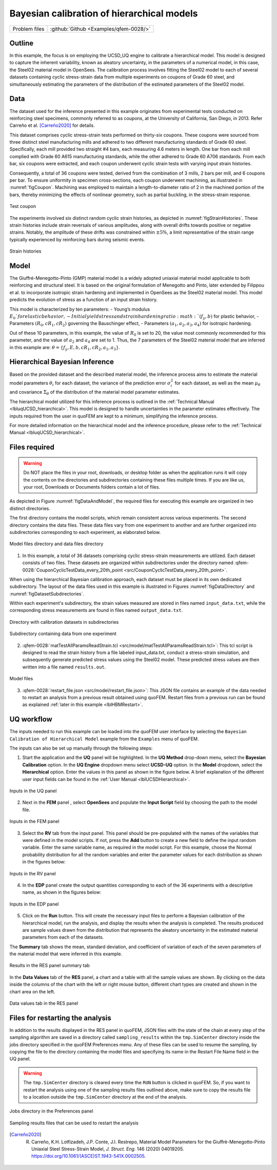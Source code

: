 .. _qfem-0028:

Bayesian calibration of hierarchical models
===========================================

+---------------+----------------------------------------------+
| Problem files | :github:`Github <Examples/qfem-0028/>`       |
+---------------+----------------------------------------------+

Outline
-------
In this example, the focus is on employing the UCSD_UQ engine to calibrate a hierarchical model. This model is designed to capture the inherent variability, known as aleatory uncertainty, in the parameters of a numerical model, in this case, the Steel02 material model in OpenSees. The calibration process involves fitting the Steel02 model to each of several datasets containing cyclic stress-strain data from multiple experiments on coupons of Grade 60 steel, and simultaneously estimating the parameters of the distribution of the estimated parameters of the Steel02 model.

Data
----
The dataset used for the inference presented in this example originates from experimental tests conducted on reinforcing steel specimens, commonly referred to as coupons, at the University of California, San Diego, in 2013. Refer Carreño et al. [Carreño2020]_ for details.

This dataset comprises cyclic stress-strain tests performed on thirty-six coupons. These coupons were sourced from three distinct steel manufacturing mills and adhered to two different manufacturing standards of Grade 60 steel. Specifically, each mill provided two straight #4 bars, each measuring 4.6 meters in length. One bar from each mill complied with Grade 60 A615 manufacturing standards, while the other adhered to Grade 60 A706 standards. From each bar, six coupons were extracted, and each coupon underwent cyclic strain tests with varying input strain histories.

Consequently, a total of 36 coupons were tested, derived from the combination of 3 mills, 2 bars per mill, and 6 coupons per bar. To ensure uniformity in specimen cross-sections, each coupon underwent machining, as illustrated in :numref:`figCoupon`. Machining was employed to maintain a length-to-diameter ratio of 2 in the machined portion of the bars, thereby minimizing the effects of nonlinear geometry, such as partial buckling, in the stress-strain response.

.. _figCoupon:

.. figure:: figures/Coupon.png
   :align: center
   :alt: A simplified graphical representation of DNA replication. Two strands of DNA are shown unwinding from each other with a replication fork in the center where the double helix separates. The image conveys the concept of genetic material being copied, a fundamental process in cell biology.
   :figclass: align-center
   
   Test coupon


The experiments involved six distinct random cyclic strain histories, as depicted in :numref:`figStrainHistories`. These strain histories include strain reversals of various amplitudes, along with overall drifts towards positive or negative strains. Notably, the amplitude of these drifts was constrained within :math:`\pm 5\%`, a limit representative of the strain range typically experienced by reinforcing bars during seismic events.

.. _figStrainHistories:

.. figure:: figures/StrainHistories.png
   :align: center
   :alt: A series of six line graphs displayed in a vertical arrangement, each labeled differently as SH1-L, SH2-L, SH3-L, SH4-L, SH1-H, and SH2-H. The vertical axes on the left are labeled with a range from -0.075 to 0.075 with a scale marked at intervals, while the horizontal axes represent time in seconds, with varying scales. Each graph shows a slightly undulating line that varies around the horizontal midline, indicating some form of periodic data or measurement over time. The first four graphs have a time scale of 0 to 500 seconds, while the last two have a time scale of 0 to 30 seconds.
   :figclass: align-center
   
   Strain histories


Model
-----
The Giuffré-Menegotto-Pinto (GMP) material model is a widely adopted uniaxial material model applicable to both reinforcing and structural steel. It is based on the original formulation of Menegotto and Pinto, later extended by Filippou et al. to incorporate isotropic strain hardening and implemented in OpenSees as the Steel02 material model. This model predicts the evolution of stress as a function of an input strain history.

This model is characterized by ten parameters:
- Young’s modulus :math:`E_0`for elastic behavior,
- Initial yield stress and strain hardening ratio :math:`(f_y, b)` for plastic behavior,
- Parameters :math:`(R_0, cR_1, cR_2)` governing the Bauschinger effect,
- Parameters :math:`(a_1, a_2, a_3, a_4)` for isotropic hardening.

Out of these 10 parameters, in this example, the value of :math:`R_0` is set to 20, the value most commonly recommended for this parameter, and the value of :math:`a_2` and :math:`a_4` are set to 1. Thus, the 7 parameters of the Steel02 material model that are inferred in this example are: :math:`\theta = \{f_y, E, b, cR_1, cR_2, a_1, a_3\}`. 


Hierarchical Bayesian Inference
-------------------------------
Based on the provided dataset and the described material model, the inference process aims to estimate the material model parameters :math:`\theta_i` for each dataset, the variance of the prediction error :math:`\sigma_i^2` for each dataset, as well as the mean :math:`\mu_{\theta}` and covariance :math:`\Sigma_{\theta}` of the distribution of the material model parameter estimates.

The hierarchical model utilized for this inference process is outlined in the :ref:`Technical Manual <lbluqUCSD_hierarchical>`. This model is designed to handle uncertainties in the parameter estimates effectively. The inputs required from the user in quoFEM are kept to a minimum, simplifying the inference process.

For more detailed information on the hierarchical model and the inference procedure, please refer to the :ref:`Technical Manual <lbluqUCSD_hierarchical>`.
 
Files required
--------------

.. warning::
   Do NOT place the files in your root, downloads, or desktop folder as when the application runs it will copy the contents on the directories and subdirectories containing these files multiple times. If you are like us, your root, Downloads or Documents folders contain a lot of files.

As depicted in Figure :numref:`figDataAndModel`, the required files for executing this example are organized in two distinct directories. 

The first directory contains the model scripts, which remain consistent across various experiments. The second directory contains the data files. These data files vary from one experiment to another and are further organized into subdirectories corresponding to each experiment, as elaborated below.

.. _figDataAndModel:

.. figure:: figures/ModelAndData.png
   :align: center
   :alt: Screenshot of a file directory within a computer interface labeled "src". It displays three items: a folder named "CouponCyclicTestData_every_20th_point" modified yesterday at 7:27 PM, a folder named "model" modified on January 5, 2024, at 9:55 AM, and a file named "input.json" modified on December 21, 2023, at 2:48 PM with a size of 11 KB, which is a JSON file. The interface contains navigation arrows, a search bar, and various view options at the top.
   :figclass: align-center
   :width: 400
   
   Model files directory and data files directory

1. In this example, a total of 36 datasets comprising cyclic stress-strain measurements are utilized. Each dataset consists of two files. These datasets are organized within subdirectories under the directory named :qfem-0028:`CouponCyclicTestData_every_20th_point <src/CouponCyclicTestData_every_20th_point>`.

When using the hierarchical Bayesian calibration approach, each dataset must be placed in its own dedicated subdirectory. The layout of the data files used in this example is illustrated in Figures :numref:`figDataDirectory` and :numref:`figDatasetSubdirectories`.

Within each experiment's subdirectory, the strain values measured are stored in files named ``input_data.txt``, while the corresponding stress measurements are found in files named ``output_data.txt``.


.. _figDataDirectory:

.. figure:: figures/DataDirectory.png
   :align: center
   :alt: Screenshot of a computer file system interface showing a list of folders named sequentially from "1_A64" to "16_B67." Each folder is marked as having been modified on Nov 8, 2023 at 11:24 PM. The folders are contained within a parent directory named "CouponCyclicTestData_every_20th_point." The size and kind columns indicate that they are folders, but the size is unspecified. The user interface elements for navigation, actions, view options, and search are visible at the top.
   :figclass: align-center
   :width: 400
   
   Directory with calibration datasets in subdirectories


.. _figDatasetSubdirectories:

.. figure:: figures/DatasetSubdirectory.png
   :align: center
   :alt: Screenshot of a computer file directory listing two text files named "input_data.txt" and "output_data.txt." Both files have a date modified of November 8, 2023, at 11:25 PM, and a file size of 9 KB, labeled as text kind.
   :figclass: align-center
   :width: 400
   
   Subdirectory containing data from one experiment


2. :qfem-0028:`matTestAllParamsReadStrain.tcl <src/model/matTestAllParamsReadStrain.tcl>`: This tcl script is designed to read the strain history from a file labeled input_data.txt, conduct a stress-strain simulation, and subsequently generate predicted stress values using the Steel02 model. These predicted stress values are then written into a file named ``results.out``.

.. _figModelFiles:

.. figure:: figures/ModelFiles.png
   :align: center
   :alt: Screenshot of a computer file directory with a search bar displaying the term "model". Two files are listed: "matTestAllParamsReadStrain.tcl" with a date modified of October 31, 2023, at 3:43 PM, a size of 926 bytes, and labeled as Tcl source; the second file "restart_file.json" with a date modified of December 6, 2023, at 12:53 PM, a size of 23 KB, and labeled as JSON. The interface resembles a typical file management system with options for navigation and settings.
   :figclass: align-center
   :width: 400
   
   Model files

3. :qfem-0028:`restart_file.json <src/model/restart_file.json>`: This JSON file contains an example of the data needed to restart an analysis from a previous result obtained using quoFEM. Restart files from a previous run can be found as explained :ref:`later in this example <lblHBMRestart>`.


UQ workflow
-----------

The inputs needed to run this example can be loaded into the quoFEM user interface by selecting the ``Bayesian Calibration of Hierarchical Model`` example from the ``Examples`` menu of quoFEM.

The inputs can also be set up manually through the following steps:

1. Start the application and the **UQ** panel will be highlighted. In the **UQ Method** drop-down menu, select the **Bayesian Calibration** option. In the **UQ Engine** dropdown menu select **UCSD-UQ** option. In the **Model** dropdown, select the **Hierarchical** option. Enter the values in this panel as shown in the figure below. A brief explanation of the different user input fields can be found in the :ref:`User Manual <lblUCSDHierarchical>`. 

.. _figHBMUQ:

.. figure:: figures/UQ.png
   :align: center
   :alt: Screenshot of the 'quoFEM: Quantified Uncertainty with Optimization for the Finite Element Method' software interface. The application window shows various input fields related to Bayesian Calibration using a Hierarchical model. Options for the UQ engine, sample size, random state, data file names, and directories are displayed, with paths indicating file locations on a user's desktop. The bottom section lists 36 datasets for calibration found in the chosen directory, with buttons to run the analysis and interact with DesignSafe services.
   :figclass: align-center
   :width: 600
   
   Inputs in the UQ panel

2. Next in the **FEM** panel , select **OpenSees** and populate the **Input Script** field by choosing the path to the model file.

.. _figHBMFEM:

.. figure:: figures/FEM.png
   :align: center
   :alt: Screenshot of the 'quoFEM: Quantified Uncertainty with Optimization for the Finite Element Method' software interface showing a selected tab titled 'FEM' with options for OpenSees, input and postprocess script paths, and 'Choose' buttons alongside the script path fields. At the bottom, there are buttons for 'RUN', 'RUN at DesignSafe', 'GET from DesignSafe', and 'Exit'.
   :figclass: align-center
   :width: 600
   
   Inputs in the FEM panel

3. Select the **RV** tab from the input panel. This panel should be pre-populated with the names of the variables that were defined in the model scripts. If not, press the **Add** button to create a new field to define the input random variable. Enter the same variable name, as required in the model script. For this example, choose the Normal probability distribution for all the random variables and enter the parameter values for each distribution as shown in the figures below:

.. _figHBMRV1:

.. figure:: figures/RV1.png
   :align: center
   :alt: Screenshot of the quoFEM software interface showing the 'Input Random Variables' section with a list of variables, their distributions (all set to 'Normal'), mean values, and standard deviations. Options to add new variables, clear the list, import, and export data are available, as well as buttons to show the probability density function (PDF) for each variable. On the left side of the screen, menu items for UQ, FEM, RV, EDP, and RES are visible, with RV highlighted. At the bottom, there are buttons for running simulations on DesignSafe.
   :figclass: align-center
   :width: 600

.. _figHBMRV2:

.. figure:: figures/RV2.png
   :align: center
   :alt: Screenshot of the "quoFEM: Quantified Uncertainty with Optimization for the Finite Element Method" software interface showing a section titled "Input Random Variables". There are several entries for variables named 'cR1', 'cR2', 'a1', and 'a3' each with 'Normal' distribution type, specified means, and standard deviations. Options to 'Add', 'Clear All', 'Export', and 'Import' are visible at the top, with buttons to show PDF of distributions. At the bottom, there are buttons to 'RUN', 'RUN at DesignSafe', 'GET from DesignSafe', and 'Exit'. A vertical navigation menu on the left side of the screen includes 'UQ', 'FEM', 'RV', 'EDP', and 'RES'.
   :figclass: align-center
   :width: 600
   
   Inputs in the RV panel


4. In the **EDP** panel create the output quantities corresponding to each of the 36 experiments with a descriptive name, as shown in the figures below:

.. _figHBMEDP1:

.. figure:: figures/EDP1.png
   :align: center
   :alt: Screenshot of a web application interface for quoFEM: Quantified Uncertainty with Optimization for the Finite Element Method. The interface includes menu options for UQ, FEM, RV, EDP, and RES on the left side. The main panel shows a section titled "Quantities of Interest" with four listed variables, each with a name such as "A64_output_data" and a numerical length value. There are buttons for "Add" and "Clear All" above the list, and below the interface are buttons for running the analysis or getting data from DesignSafe, as well as an "Exit" option. The "Login" button is visible in the upper right corner.
   :figclass: align-center
   :width: 600

.. _figHBMEDP2:

.. figure:: figures/EDP2.png
   :align: center
   :alt: Screenshot of a software interface titled "quoFEM: Quantified Uncertainty with Optimization for the Finite Element Method". The interface shows a menu on the left with options UQ, FEM, RV, EDP, and RES highlighted in blue. The main area displays a section titled "Quantities of Interest" with a list of variable names like '33_C76_output_data', '34_C77_output_data', and similar entries, each associated with a numerical length value. At the bottom are buttons for 'RUN', 'RUN at DesignSafe', 'GET from DesignSafe', and 'Exit'.
   :figclass: align-center
   :width: 600
   
   Inputs in the EDP panel


5. Click on the **Run** button. This will create the necessary input files to perform a Bayesian calibration of the hierarchical model, run the analysis, and display the results when the analysis is completed. The results produced are sample values drawn from the distribution that represents the aleatory uncertainty in the estimated material parameters from each of the datasets. 

The **Summary** tab shows the mean, standard deviation, and coefficient of variation of each of the seven parameters of the material model that were inferred in this example.

.. _figHBMRES1:

.. figure:: figures/RES1.png
   :align: center
   :alt: Screenshot of a user interface for "quoFEM: Quantified Uncertainty with Optimization for the Finite Element Method." The interface includes tabs labeled "Summary" and "Data Values" at the top right, and a navigation sidebar on the left with options "UQ," "FEM," "RV," "EDP," and "RES" highlighted. Data input fields are displayed in the center, with entries for variables 'fy' and 'E' under "UQ," and 'b,' 'cR1,' and 'cR2' under "RES," each including mean, standard deviation (StdDev), and coefficient of variation (C.O.V.%) values. Bottom buttons read "RUN," "RUN at DesignSafe," "GET from DesignSafe," and "Exit."
   :figclass: align-center
   :width: 600

.. _figHBMRES2:

.. figure:: figures/RES2.png
   :align: center
   :alt: Screenshot of the "quoFEM: Quantified Uncertainty with Optimization for the Finite Element Method" software interface displaying various parameters under 'RES' such as 'b', 'cR1', 'cR2', 'a1', and 'a3' with corresponding statistical values for 'Mean', 'StdDev', and 'C.O.V.(%)'. The screen has a side menu on the left with options 'UQ', 'FEM', 'RV', 'EDP', and 'RES' highlighted in blue. There are two tabs at the top right labeled 'Summary' and 'Data Values', and buttons at the bottom for 'RUN', 'RUN at DesignSafe', 'GET from DesignSafe', and 'Exit'.
   :figclass: align-center
   :width: 600

   Results in the RES panel summary tab


In the **Data Values** tab of the **RES** panel, a chart and a table with all the sample values are shown. By clicking on the data inside the columns of the chart with the left or right mouse button, different chart types are created and shown in the chart area on the left. 

.. _figHBMRES3:

.. figure:: figures/RES3.png
   :align: center
   :alt: Screenshot of the "quoFEM: Quantified Uncertainty with Optimization for the Finite Element Method" software interface showing a scatter plot with numerous blue points representing samples and their correlation to run number with a near-zero correlation coefficient. On the right, there is a data table with columns labeled Run #, fy, E, b, cR1, and cR2, displaying values for each run. At the bottom, there are buttons for various actions including 'Run', 'RUN at DesignSafe', 'GET from DesignSafe', and 'Exit'. The screen layout includes navigation tabs on the left side labeled UQ, FEM, RV, EDP, and RES highlighted in blue.
   :figclass: align-center
   :width: 600

.. _figHBMRES4:

.. figure:: figures/RES4.png
   :align: center
   :alt: Screenshot of the quoFEM application interface showing a scatter plot with many data points and a correlation coefficient of 0.68, indicating a statistical analysis result. On the right side of the image, there is a tabular data view with columns labeled as Run #, fy, E, b, cR1, and cR2, among others, with numerical values for each entry. The interface has navigation buttons on the bottom and tabs on the top named "Summary" and "Data Values." There are additional options for saving the data table and the results in various formats.
   :figclass: align-center
   :width: 600

   Data values tab in the RES panel


.. _lblHBMRestart:

Files for restarting the analysis
---------------------------------

In addition to the results displayed in the RES panel in quoFEM, JSON files with the state of the chain at every step of the sampling algorithm are saved in a directory called ``sampling_results`` within the ``tmp.SimCenter`` directory inside the jobs directory specified in the quoFEM Preferences menu. Any of these files can be used to resume the sampling, by copying the file to the directory containing the model files and specifying its name in the Restart File Name field in the UQ panel.

.. warning::
   The ``tmp.SimCenter`` directory is cleared every time the ``RUN`` button is clicked in quoFEM. So, if you want to restart the analysis using one of the sampling results files outlined above, make sure to copy the results file to a location outside the ``tmp.SimCenter`` directory at the end of the analysis.


.. _figHBMPreferences:

.. figure:: figures/Preferences.png
   :align: center
   :alt: A screenshot of a computer software settings window with various fields and paths specified for External Applications, Local Directories, and Remote Application Settings. Fields include the Python executable path, and custom locations for OpenSees, Dakota, local jobs directory, and remote jobs directory as well as backend applications and remote applications directory locations. The user interface contains 'Browse' buttons next to each field, as well as 'Reset', 'Save', and 'Cancel' buttons at the bottom right.
   :figclass: align-center
   :width: 600

   Jobs directory in the Preferences panel

.. _figHBMRES5:

.. figure:: figures/RES5.png
   :align: center
   :alt: Screenshot of a computer's file manager window showing a list of files within the 'tmp.SimCenter' directory. Files are predominantly named 'posterior_samples_table_dataset_X.out' where X is a series of consecutive numbers from 26 to 36, as well as a 'posterior_samples_table_hyperparameters.out' and 'posterior_samples_table.out'. One item, 'sampling_results', is highlighted in the list and is a folder. All files are of the type 'Sublime...cument' and were last modified 'Today at 11:24 AM'. At the bottom of the window, the path is shown as 'Macintosh HD > Users > aakash > Documents > quoFEM > LocalWorkDir > tmp.SimCenter > sampling_results'.
   :figclass: align-center
   :width: 600

.. _figHBMRES6:

.. figure:: figures/RES6.png
   :align: center
   :alt: A screenshot of a computer's file explorer window, with a folder named 'sampling_results' open. The window displays a list of files named 'sample_2185.json' through 'sample_2200.json,' all modified on 'Today at 11:24 AM', each 26 KB in size, and of 'JSON' file type. The file 'sample_2200.json' is highlighted, suggesting it is selected. The file path at the bottom indicates the folder is located within the user's documents directory on a Macintosh HD.
   :figclass: align-center
   :width: 600

   Sampling results files that can be used to restart the analysis

.. [Carreño2020]
   R. Carreño, K.H. Lotfizadeh, J.P. Conte, J.I. Restrepo, Material Model Parameters for the Giuffrè-Menegotto-Pinto Uniaxial Steel Stress-Strain Model, *J. Struct. Eng.* 146 (2020) 04019205. https://doi.org/10.1061/(ASCE)ST.1943-541X.0002505.


